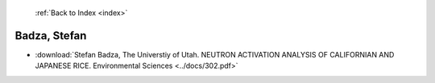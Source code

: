  :ref:`Back to Index <index>`

Badza, Stefan
-------------

* :download:`Stefan Badza, The Universtiy of Utah. NEUTRON ACTIVATION ANALYSIS OF CALIFORNIAN AND JAPANESE RICE. Environmental Sciences <../docs/302.pdf>`
